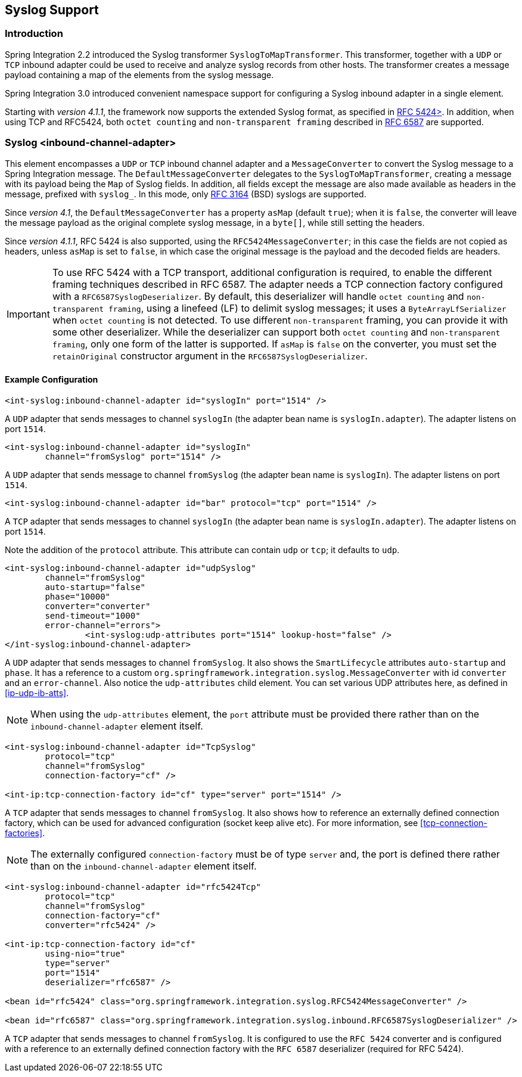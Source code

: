 [[syslog]]
== Syslog Support

[[syslog-intro]]
=== Introduction

Spring Integration 2.2 introduced the Syslog transformer `SyslogToMapTransformer`.
This transformer, together with a `UDP` or `TCP` inbound adapter could be used to receive and analyze syslog records from other hosts.
The transformer creates a message payload containing a map of the elements from the syslog message.

Spring Integration 3.0 introduced convenient namespace support for configuring a Syslog inbound adapter in a single element.

Starting with _version 4.1.1_, the framework now supports the extended Syslog format, as specified in https://tools.ietf.org/html/rfc5424[RFC 5424>].
In addition, when using TCP and RFC5424, both `octet counting` and `non-transparent framing` described in https://tools.ietf.org/html/rfc6587[RFC 6587] are supported.

[[syslog-inbound-adapter]]
=== Syslog <inbound-channel-adapter>

This element encompasses a `UDP` or `TCP` inbound channel adapter and a `MessageConverter` to convert the Syslog message to a Spring Integration message.
The `DefaultMessageConverter` delegates to the `SyslogToMapTransformer`, creating a message with its payload being the `Map` of Syslog fields.
In addition, all fields except the message are also made available as headers in the message, prefixed with `syslog_`.
In this mode, only https://tools.ietf.org/html/rfc3164[RFC 3164] (BSD) syslogs are supported.

Since _version 4.1_, the `DefaultMessageConverter` has a property `asMap` (default `true`); when it is `false`, the converter will leave the message payload as the original complete syslog message, in a `byte[]`, while still setting the headers.

Since _version 4.1.1_, RFC 5424 is also supported, using the `RFC5424MessageConverter`; in this case the fields are not copied as headers, unless `asMap` is set to `false`, in which case the original message is the payload and the decoded fields are headers.

IMPORTANT: To use RFC 5424 with a TCP transport, additional configuration is required, to enable the different framing techniques described in RFC 6587.
The adapter needs a TCP connection factory configured with a `RFC6587SyslogDeserializer`.
By default, this deserializer will handle `octet counting` and `non-transparent framing`, using a linefeed (LF) to delimit syslog messages; it uses a `ByteArrayLfSerializer` when `octet counting` is not detected.
To use different `non-transparent` framing, you can provide it with some other deserializer.
While the deserializer can support both `octet counting` and `non-transparent framing`, only one form of the latter is supported.
If `asMap` is `false` on the converter, you must set the `retainOriginal` constructor argument in the `RFC6587SyslogDeserializer`.

[[syslog-inbound-examplers]]
==== Example Configuration

[source,xml]
----
<int-syslog:inbound-channel-adapter id="syslogIn" port="1514" />
----

A `UDP` adapter that sends messages to channel `syslogIn` (the adapter bean name is `syslogIn.adapter`).
The adapter listens on port `1514`.

[source,xml]
----
<int-syslog:inbound-channel-adapter id="syslogIn"
	channel="fromSyslog" port="1514" />
----

A `UDP` adapter that sends message to channel `fromSyslog` (the adapter bean name is `syslogIn`).
The adapter listens on port `1514`.

[source,xml]
----
<int-syslog:inbound-channel-adapter id="bar" protocol="tcp" port="1514" />
----

A `TCP` adapter that sends messages to channel `syslogIn` (the adapter bean name is `syslogIn.adapter`).
The adapter listens on port `1514`.

Note the addition of the `protocol` attribute.
This attribute can contain `udp` or `tcp`; it defaults to `udp`.

[source,xml]
----
<int-syslog:inbound-channel-adapter id="udpSyslog"
	channel="fromSyslog"
	auto-startup="false"
	phase="10000"
	converter="converter"
	send-timeout="1000"
	error-channel="errors">
		<int-syslog:udp-attributes port="1514" lookup-host="false" />
</int-syslog:inbound-channel-adapter>
----

A `UDP` adapter that sends messages to channel `fromSyslog`.
It also shows the `SmartLifecycle` attributes `auto-startup` and `phase`.
It has a reference to a custom `org.springframework.integration.syslog.MessageConverter` with id `converter` and an `error-channel`.
Also notice the `udp-attributes` child element.
You can set various UDP attributes here, as defined in <<ip-udp-ib-atts>>.

NOTE: When using the `udp-attributes` element, the `port` attribute must be provided there rather than on the `inbound-channel-adapter` element itself.

[source,xml]
----
<int-syslog:inbound-channel-adapter id="TcpSyslog"
	protocol="tcp"
	channel="fromSyslog"
	connection-factory="cf" />

<int-ip:tcp-connection-factory id="cf" type="server" port="1514" />
----

A `TCP` adapter that sends messages to channel `fromSyslog`.
It also shows how to reference an externally defined connection factory, which can be used for advanced configuration (socket keep alive etc).
For more information, see <<tcp-connection-factories>>.

NOTE: The externally configured `connection-factory` must be of type `server` and, the port is defined there rather than on the `inbound-channel-adapter` element itself.

[source,xml]
----
<int-syslog:inbound-channel-adapter id="rfc5424Tcp"
	protocol="tcp"
	channel="fromSyslog"
	connection-factory="cf"
	converter="rfc5424" />

<int-ip:tcp-connection-factory id="cf"
	using-nio="true"
	type="server"
	port="1514"
	deserializer="rfc6587" />

<bean id="rfc5424" class="org.springframework.integration.syslog.RFC5424MessageConverter" />

<bean id="rfc6587" class="org.springframework.integration.syslog.inbound.RFC6587SyslogDeserializer" />
----

A `TCP` adapter that sends messages to channel `fromSyslog`.
It is configured to use the `RFC 5424` converter and is configured with a reference to an externally defined connection factory with the `RFC 6587` deserializer (required for RFC 5424).
